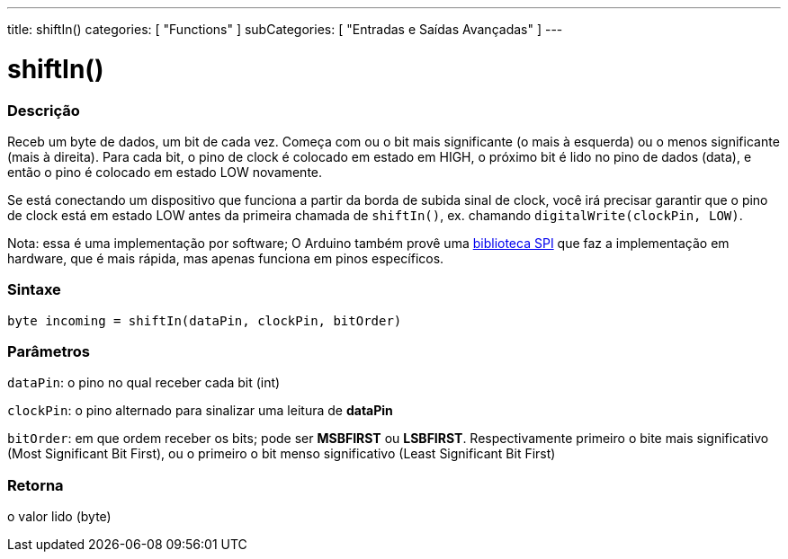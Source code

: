 ---
title: shiftIn()
categories: [ "Functions" ]
subCategories: [ "Entradas e Saídas Avançadas" ]
---

:source-highlighter: pygments
:pygments-style: arduino



= shiftIn()


// OVERVIEW SECTION STARTS
[#overview]
--

[float]
=== Descrição
Receb um byte de dados, um bit de cada vez. Começa com ou o bit mais significante (o mais à esquerda) ou o menos significante (mais à direita). Para cada bit, o pino de clock é colocado em estado em HIGH, o próximo bit é lido no pino de dados (data), e então o pino é colocado em estado LOW novamente.

Se está conectando um dispositivo que funciona a partir da borda de subida sinal de clock, você irá precisar garantir que o pino de clock está em estado LOW antes da primeira chamada de `shiftIn()`, ex. chamando `digitalWrite(clockPin, LOW)`.

Nota: essa é uma implementação por software; O Arduino também provê uma link:../SPI[biblioteca SPI] que faz a implementação em hardware, que é mais rápida, mas apenas funciona em pinos específicos.
[%hardbreaks]


[float]
=== Sintaxe
`byte incoming = shiftIn(dataPin, clockPin, bitOrder)`


[float]
=== Parâmetros
`dataPin`: o pino no qual receber cada bit (int)

`clockPin`: o pino alternado para sinalizar uma leitura de *dataPin*

`bitOrder`: em que ordem receber os bits; pode ser *MSBFIRST* ou *LSBFIRST*.
Respectivamente primeiro o bite mais significativo (Most Significant Bit First), ou o primeiro o bit menso significativo (Least Significant Bit First)

[float]
=== Retorna
o valor lido (byte)

--
// OVERVIEW SECTION ENDS
